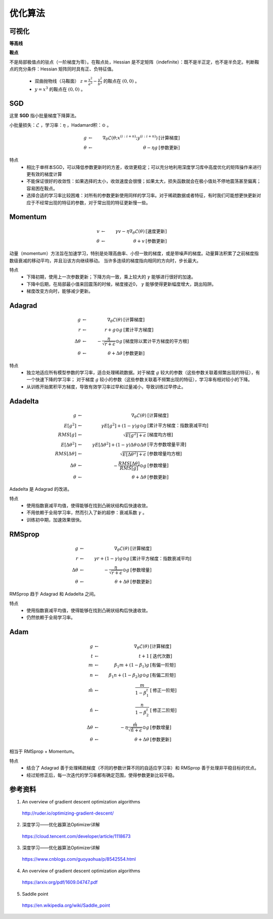 优化算法
==============


可视化
------------

**等高线**

.. image:: ./08_contours_evaluation_optimizers.gif
  :align: center
  :width: 500


**鞍点**

不是局部极值点的驻点（一阶梯度为零）。在鞍点处，Hessian 是不定矩阵（indefinite）：既不是半正定，也不是半负定。判断鞍点的充分条件：Hessian 矩阵同时具有正、负特征值。

  - 双曲抛物线（马鞍面） :math:`z = \frac{x^2}{a^2} - \frac{y^2}{b^2}` 的鞍点在 :math:`(0,0)` 。

  - :math:`y = x^3` 的鞍点在 :math:`(0,0)` 。

.. image:: ./08_saddle_point_evaluation_optimizers.gif
  :align: center
  :width: 600


SGD
-----------------

这里 **SGD** 指小批量梯度下降算法。

小批量损失：:math:`\mathcal{L}` ，学习率：:math:`\eta` ，Hadamard积：:math:`\odot` 。

.. math::

  g & \leftarrow &\ \nabla_{\theta} \mathcal{L} (\theta; x^{(i:i+n)}; y^{(i:i+n)}) &\  [\text{计算梯度}] \\
  \theta & \leftarrow &\  \theta - \eta g &\  [\text{参数更新}]

特点
  - 相比于单样本SGD，可以降低参数更新时的方差，收敛更稳定；可以充分地利用深度学习库中高度优化的矩阵操作来进行更有效的梯度计算

  - 不能保证很好的收敛性：如果选择的太小，收敛速度会很慢；如果太大，损失函数就会在极小值处不停地震荡甚至偏离；容易困在鞍点。

  - 选择合适的学习率比较困难：对所有的参数更新使用同样的学习率。对于稀疏数据或者特征，有时我们可能想更快更新对应于不经常出现的特征的参数，对于常出现的特征更新慢一些。

Momentum
--------------

.. math::

  v & \leftarrow &\  \gamma v - \eta \nabla_{\theta} \mathcal{L}(\theta) &\  [\text{速度更新}] \\
  \theta & \leftarrow &\  \theta + v &\ [\text{参数更新}]

动量（momentum）方法旨在加速学习，特别是处理高曲率、小但一致的梯度，或是带噪声的梯度。动量算法积累了之前梯度指数级衰减的移动平均，并且沿该方向继续移动。
当许多连续的梯度指向相同的方向时，步长最大。

特点
 - 下降初期，使用上一次参数更新；下降方向一致，乘上较大的 :math:`\gamma` 能够进行很好的加速。

 - 下降中后期，在局部最小值来回震荡的时候，梯度接近0， :math:`\gamma` 能够使得更新幅度增大，跳出陷阱。

 - 梯度改变方向时，能够减少更新。


Adagrad
-------------

.. math::

  g & \leftarrow &\ \nabla_{\theta} \mathcal{L}(\theta) &\  [\text{计算梯度}] \\
  r & \leftarrow &\ r + g \odot g &\  [\text{累计平方梯度}] \\
  \Delta \theta & \leftarrow &\ - \frac{\eta}{\sqrt{r+\epsilon}} \odot g &\  [\text{梯度除以累计平方梯度的平方根}] \\
  \theta & \leftarrow &\  \theta + \Delta \theta &\ [\text{参数更新}]


特点
  - 独立地适应所有模型参数的学习率，适合处理稀疏数据。对于梯度 :math:`g` 较大的参数（这些参数关联着频繁出现的特征），有一个快速下降的学习率；
    对于梯度 :math:`g` 较小的参数（这些参数关联着不频繁出现的特征），学习率有相对较小的下降。

  - 从训练开始累积平方梯度，导致有效学习率过早和过量减小，导致训练过早停止。


Adadelta
--------------

.. math::

  g & \leftarrow &\ \nabla_{\theta} \mathcal{L}(\theta) &\  [\text{计算梯度}] \\
  E[g^2] & \leftarrow &\ \gamma E[g^2] + (1 - \gamma) g \odot g  &\  [\text{累计平方梯度：指数衰减平均}] \\
  RMS[g] & \leftarrow &\ \sqrt{E[g^2] + \epsilon} &\  [\text{梯度均方根}] \\
  E[\Delta \theta^2] & \leftarrow &\ \gamma E[\Delta \theta^2] + (1 - \gamma) \Delta \theta \odot \Delta \theta  &\  [\text{平方参数增量平滑}] \\
  RMS[\Delta \theta] & \leftarrow &\ \sqrt{E[\Delta \theta^2] + \epsilon} &\  [\text{参数增量均方根}] \\
  \Delta \theta & \leftarrow &\  - \frac{RMS[\Delta \theta]}{RMS[g]} \odot g  &\ [\text{参数增量}] \\
  \theta & \leftarrow &\  \theta + \Delta \theta &\ [\text{参数更新}]

Adadelta 是 Adagrad 的改进。

特点
  - 使用指数衰减平均值，使得能够在找到凸碗状结构后快速收敛。

  - 不用依赖于全局学习率，然而引入了新的超参：衰减系数 :math:`\gamma` 。

  - 训练初中期，加速效果很快。


RMSprop
-----------------

.. math::

  g & \leftarrow &\ \nabla_{\theta} \mathcal{L}(\theta) &\  [\text{计算梯度}] \\
  r & \leftarrow &\ \gamma r + (1 - \gamma) g \odot g &\  [\text{累计平方梯度：指数衰减平均}] \\
  \Delta \theta & \leftarrow &\  - \frac{\eta}{\sqrt{r+\epsilon}} \odot g &\ [\text{参数增量}] \\
  \theta & \leftarrow &\  \theta + \Delta \theta &\ [\text{参数更新}]


RMSprop 趋于 Adagrad 和 Adadelta 之间。

特点
  - 使用指数衰减平均值，使得能够在找到凸碗状结构后快速收敛。

  - 仍然依赖于全局学习率。


Adam
----------------

.. math::

  g & \leftarrow &\ \nabla_{\theta} \mathcal{L}(\theta) &\  [\text{计算梯度}] \\
  t & \leftarrow &\ t + 1 &\  [\text{迭代次数}] \\
  m & \leftarrow &\ \beta_1 m + (1 - \beta_1) g &\  [\text{有偏一阶矩}] \\
  n & \leftarrow &\ \beta_1 n + (1 - \beta_2) g \odot g &\  [\text{有偏二阶矩}] \\
  \hat{m} & \leftarrow &\ \frac{m}{1 - \beta_1^t} &\  [\text{修正一阶矩}] \\
  \hat{n} & \leftarrow &\ \frac{n}{1 - \beta_2^t} &\  [\text{修正二阶矩}] \\
  \Delta \theta & \leftarrow &\  - \eta \frac{\hat{m}}{\sqrt{\hat{n}+\epsilon}} \odot g &\ [\text{参数增量}] \\
  \theta & \leftarrow &\  \theta + \Delta \theta &\ [\text{参数更新}]

相当于 RMSprop + Momentum。

特点
  - 结合了 Adagrad 善于处理稀疏梯度（不同的参数计算不同的自适应学习率）和 RMSprop 善于处理非平稳目标的优点。

  - 经过矩修正后，每一次迭代的学习率都有确定范围，使得参数更新比较平稳。

参考资料
-----------

1. An overview of gradient descent optimization algorithms

  http://ruder.io/optimizing-gradient-descent/

2. 深度学习——优化器算法Optimizer详解

  https://cloud.tencent.com/developer/article/1118673

3. 深度学习——优化器算法Optimizer详解

  https://www.cnblogs.com/guoyaohua/p/8542554.html

4. An overview of gradient descent optimization algorithms

  https://arxiv.org/pdf/1609.04747.pdf

5. Saddle point

  https://en.wikipedia.org/wiki/Saddle_point
